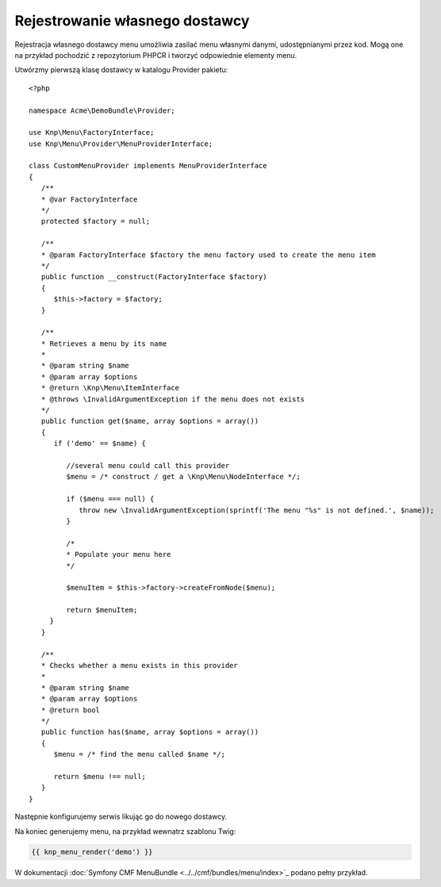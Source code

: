 .. highlight:: php
   :linenothreshold: 2

Rejestrowanie własnego dostawcy
===============================

Rejestracja własnego dostawcy menu umożliwia zasilać menu własnymi danymi,
udostępnianymi przez kod. Mogą one na przykład pochodzić z repozytorium PHPCR
i tworzyć odpowiednie elementy menu.

Utwórzmy pierwszą klasę dostawcy w katalogu Provider pakietu::
   
   <?php
   
   namespace Acme\DemoBundle\Provider;
   
   use Knp\Menu\FactoryInterface;
   use Knp\Menu\Provider\MenuProviderInterface;
   
   class CustomMenuProvider implements MenuProviderInterface
   {
      /**
      * @var FactoryInterface
      */
      protected $factory = null;
      
      /**
      * @param FactoryInterface $factory the menu factory used to create the menu item
      */
      public function __construct(FactoryInterface $factory)
      {
         $this->factory = $factory;
      }
      
      /**
      * Retrieves a menu by its name
      *
      * @param string $name
      * @param array $options
      * @return \Knp\Menu\ItemInterface
      * @throws \InvalidArgumentException if the menu does not exists
      */
      public function get($name, array $options = array())
      {
         if ('demo' == $name) {
            
            //several menu could call this provider
            $menu = /* construct / get a \Knp\Menu\NodeInterface */;
            
            if ($menu === null) {
               throw new \InvalidArgumentException(sprintf('The menu "%s" is not defined.', $name));
            }

            /*
            * Populate your menu here
            */

            $menuItem = $this->factory->createFromNode($menu);

            return $menuItem;
        }
      }
      
      /**
      * Checks whether a menu exists in this provider
      *
      * @param string $name
      * @param array $options
      * @return bool
      */
      public function has($name, array $options = array())
      {
         $menu = /* find the menu called $name */;
         
         return $menu !== null;
      }
   }

Następnie konfigurujemy serwis likując go do nowego dostawcy.

.. code-block:: yaml
   :linenos:
   
   services:
      acme_demo_menu.provider:
         class: Acme\DemoBundle\Provider\CustomMenuProvider
         arguments:
            - @knp_menu.factory
         tags:
            - { name: knp_menu.provider }


Na koniec generujemy menu, na przykład wewnatrz szablonu Twig:

.. code-block:: jinja
   
   {{ knp_menu_render('demo') }}

W dokumentacji :doc:`Symfony CMF MenuBundle <../../cmf/bundles/menu/index>`_ podano pełny przykład.
